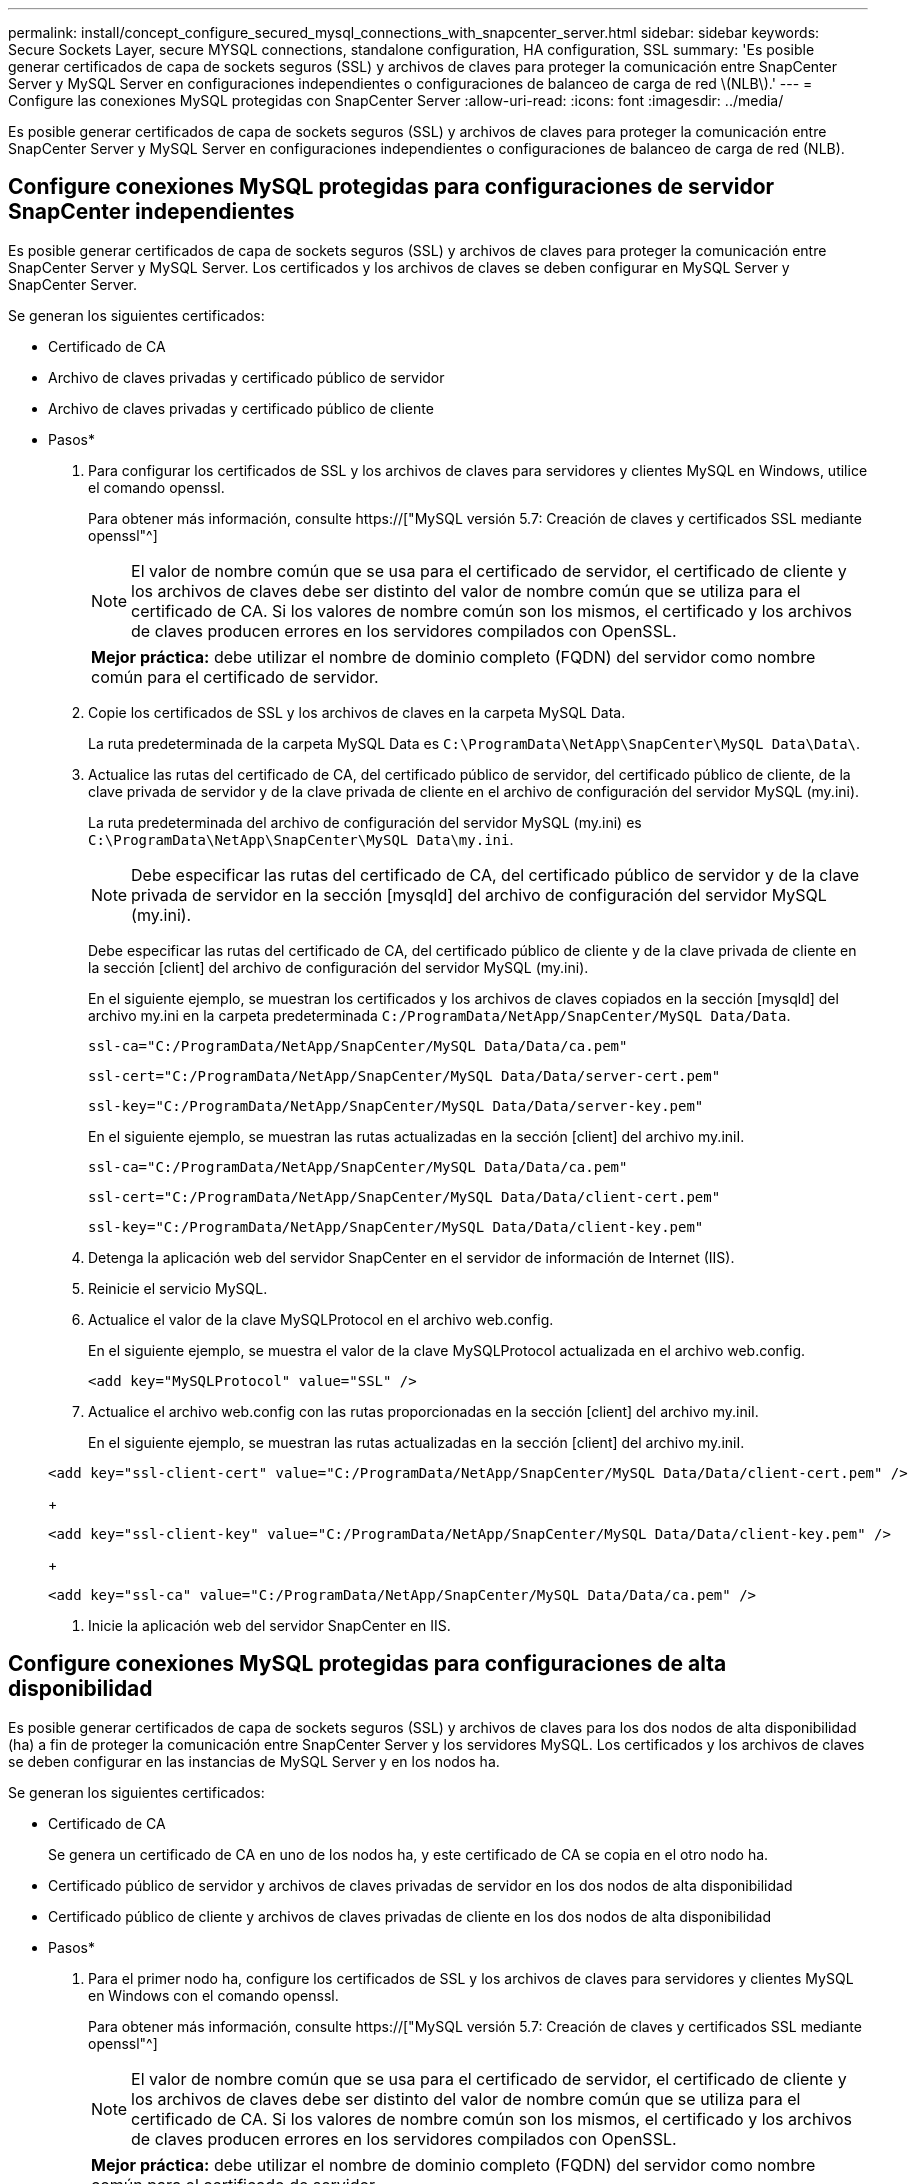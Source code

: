 ---
permalink: install/concept_configure_secured_mysql_connections_with_snapcenter_server.html 
sidebar: sidebar 
keywords: Secure Sockets Layer, secure MYSQL connections, standalone configuration, HA configuration, SSL 
summary: 'Es posible generar certificados de capa de sockets seguros (SSL) y archivos de claves para proteger la comunicación entre SnapCenter Server y MySQL Server en configuraciones independientes o configuraciones de balanceo de carga de red \(NLB\).' 
---
= Configure las conexiones MySQL protegidas con SnapCenter Server
:allow-uri-read: 
:icons: font
:imagesdir: ../media/


[role="lead"]
Es posible generar certificados de capa de sockets seguros (SSL) y archivos de claves para proteger la comunicación entre SnapCenter Server y MySQL Server en configuraciones independientes o configuraciones de balanceo de carga de red (NLB).



== Configure conexiones MySQL protegidas para configuraciones de servidor SnapCenter independientes

Es posible generar certificados de capa de sockets seguros (SSL) y archivos de claves para proteger la comunicación entre SnapCenter Server y MySQL Server. Los certificados y los archivos de claves se deben configurar en MySQL Server y SnapCenter Server.

Se generan los siguientes certificados:

* Certificado de CA
* Archivo de claves privadas y certificado público de servidor
* Archivo de claves privadas y certificado público de cliente


* Pasos*

. Para configurar los certificados de SSL y los archivos de claves para servidores y clientes MySQL en Windows, utilice el comando openssl.
+
Para obtener más información, consulte https://["MySQL versión 5.7: Creación de claves y certificados SSL mediante openssl"^]

+

NOTE: El valor de nombre común que se usa para el certificado de servidor, el certificado de cliente y los archivos de claves debe ser distinto del valor de nombre común que se utiliza para el certificado de CA. Si los valores de nombre común son los mismos, el certificado y los archivos de claves producen errores en los servidores compilados con OpenSSL.

+
|===


| *Mejor práctica:* debe utilizar el nombre de dominio completo (FQDN) del servidor como nombre común para el certificado de servidor. 
|===
. Copie los certificados de SSL y los archivos de claves en la carpeta MySQL Data.
+
La ruta predeterminada de la carpeta MySQL Data es `C:\ProgramData\NetApp\SnapCenter\MySQL Data\Data\`.

. Actualice las rutas del certificado de CA, del certificado público de servidor, del certificado público de cliente, de la clave privada de servidor y de la clave privada de cliente en el archivo de configuración del servidor MySQL (my.ini).
+
La ruta predeterminada del archivo de configuración del servidor MySQL (my.ini) es `C:\ProgramData\NetApp\SnapCenter\MySQL Data\my.ini`.

+

NOTE: Debe especificar las rutas del certificado de CA, del certificado público de servidor y de la clave privada de servidor en la sección [mysqld] del archivo de configuración del servidor MySQL (my.ini).

+
Debe especificar las rutas del certificado de CA, del certificado público de cliente y de la clave privada de cliente en la sección [client] del archivo de configuración del servidor MySQL (my.ini).

+
En el siguiente ejemplo, se muestran los certificados y los archivos de claves copiados en la sección [mysqld] del archivo my.ini en la carpeta predeterminada `C:/ProgramData/NetApp/SnapCenter/MySQL Data/Data`.

+
[listing]
----
ssl-ca="C:/ProgramData/NetApp/SnapCenter/MySQL Data/Data/ca.pem"
----
+
[listing]
----
ssl-cert="C:/ProgramData/NetApp/SnapCenter/MySQL Data/Data/server-cert.pem"
----
+
[listing]
----
ssl-key="C:/ProgramData/NetApp/SnapCenter/MySQL Data/Data/server-key.pem"
----
+
En el siguiente ejemplo, se muestran las rutas actualizadas en la sección [client] del archivo my.iniI.

+
[listing]
----
ssl-ca="C:/ProgramData/NetApp/SnapCenter/MySQL Data/Data/ca.pem"
----
+
[listing]
----
ssl-cert="C:/ProgramData/NetApp/SnapCenter/MySQL Data/Data/client-cert.pem"
----
+
[listing]
----
ssl-key="C:/ProgramData/NetApp/SnapCenter/MySQL Data/Data/client-key.pem"
----
. Detenga la aplicación web del servidor SnapCenter en el servidor de información de Internet (IIS).
. Reinicie el servicio MySQL.
. Actualice el valor de la clave MySQLProtocol en el archivo web.config.
+
En el siguiente ejemplo, se muestra el valor de la clave MySQLProtocol actualizada en el archivo web.config.

+
[listing]
----
<add key="MySQLProtocol" value="SSL" />
----
. Actualice el archivo web.config con las rutas proporcionadas en la sección [client] del archivo my.iniI.
+
En el siguiente ejemplo, se muestran las rutas actualizadas en la sección [client] del archivo my.iniI.

+
[listing]
----
<add key="ssl-client-cert" value="C:/ProgramData/NetApp/SnapCenter/MySQL Data/Data/client-cert.pem" />
----
+
[listing]
----
<add key="ssl-client-key" value="C:/ProgramData/NetApp/SnapCenter/MySQL Data/Data/client-key.pem" />
----
+
[listing]
----
<add key="ssl-ca" value="C:/ProgramData/NetApp/SnapCenter/MySQL Data/Data/ca.pem" />
----
. Inicie la aplicación web del servidor SnapCenter en IIS.




== Configure conexiones MySQL protegidas para configuraciones de alta disponibilidad

Es posible generar certificados de capa de sockets seguros (SSL) y archivos de claves para los dos nodos de alta disponibilidad (ha) a fin de proteger la comunicación entre SnapCenter Server y los servidores MySQL. Los certificados y los archivos de claves se deben configurar en las instancias de MySQL Server y en los nodos ha.

Se generan los siguientes certificados:

* Certificado de CA
+
Se genera un certificado de CA en uno de los nodos ha, y este certificado de CA se copia en el otro nodo ha.

* Certificado público de servidor y archivos de claves privadas de servidor en los dos nodos de alta disponibilidad
* Certificado público de cliente y archivos de claves privadas de cliente en los dos nodos de alta disponibilidad


* Pasos*

. Para el primer nodo ha, configure los certificados de SSL y los archivos de claves para servidores y clientes MySQL en Windows con el comando openssl.
+
Para obtener más información, consulte https://["MySQL versión 5.7: Creación de claves y certificados SSL mediante openssl"^]

+

NOTE: El valor de nombre común que se usa para el certificado de servidor, el certificado de cliente y los archivos de claves debe ser distinto del valor de nombre común que se utiliza para el certificado de CA. Si los valores de nombre común son los mismos, el certificado y los archivos de claves producen errores en los servidores compilados con OpenSSL.

+
|===


| *Mejor práctica:* debe utilizar el nombre de dominio completo (FQDN) del servidor como nombre común para el certificado de servidor. 
|===
. Copie los certificados de SSL y los archivos de claves en la carpeta MySQL Data.
+
La ruta predeterminada de la carpeta MySQL Data es C:\ProgramData\NetApp\SnapCenter\MySQL Data\Data\.

. Actualice las rutas del certificado de CA, del certificado público de servidor, del certificado público de cliente, de la clave privada de servidor y de la clave privada de cliente en el archivo de configuración del servidor MySQL (my.ini).
+
La ruta predeterminada del archivo de configuración del servidor MySQL (my.ini) es C:\ProgramData\NetApp\SnapCenter\MySQL Data\my.inI.

+

NOTE: Debe especificar las rutas del certificado de CA, del certificado público de servidor y de la clave privada de servidor en la sección [mysqld] del archivo de configuración del servidor MySQL (my.ini).

+
Debe especificar las rutas del certificado de CA, del certificado público de cliente y de la clave privada de cliente en la sección [client] el archivo de configuración del servidor MySQL (my.ini).

+
En el siguiente ejemplo, se muestran los certificados y los archivos de claves copiados en la sección [mysqld] del archivo my.ini en la carpeta predeterminada C:/ProgramData/NetApp/SnapCenter/MySQL Data/Data.

+
[listing]
----
ssl-ca="C:/ProgramData/NetApp/SnapCenter/MySQL Data/Data/ca.pem"
----
+
[listing]
----
ssl-cert="C:/ProgramData/NetApp/SnapCenter/MySQL Data/Data/server-cert.pem"
----
+
[listing]
----
ssl-key="C:/ProgramData/NetApp/SnapCenter/MySQL Data/Data/server-key.pem"
----
+
En el siguiente ejemplo, se muestran las rutas actualizadas en la sección [client] del archivo my.iniI.

+
[listing]
----
ssl-ca="C:/ProgramData/NetApp/SnapCenter/MySQL Data/Data/ca.pem"
----
+
[listing]
----
ssl-cert="C:/ProgramData/NetApp/SnapCenter/MySQL Data/Data/client-cert.pem"
----
+
[listing]
----
ssl-key="C:/ProgramData/NetApp/SnapCenter/MySQL Data/Data/client-key.pem"
----
. Para el segundo nodo ha, copie el certificado de CA y genere un certificado público de servidor, archivos de claves privadas de servidor, un certificado público de cliente y archivos de claves privadas de cliente. siga estos pasos:
+
.. En la carpeta MySQL Data del segundo nodo NLB, copie el certificado de CA generado en el primer nodo de alta disponibilidad.
+
La ruta predeterminada de la carpeta MySQL Data es C:\ProgramData\NetApp\SnapCenter\MySQL Data\Data\.

+

NOTE: No debe volver a crear un certificado de CA. Debe crear únicamente el certificado público de servidor, el certificado público de cliente, el archivo de claves privadas de servidor y el archivo de claves privadas de cliente.

.. Para el primer nodo ha, configure los certificados de SSL y los archivos de claves para servidores y clientes MySQL en Windows con el comando openssl.
+
https://["MySQL versión 5.7: Creación de claves y certificados SSL mediante openssl"]

+

NOTE: El valor de nombre común que se usa para el certificado de servidor, el certificado de cliente y los archivos de claves debe ser distinto del valor de nombre común que se utiliza para el certificado de CA. Si los valores de nombre común son los mismos, el certificado y los archivos de claves producen errores en los servidores compilados con OpenSSL.

+
Se recomienda usar el nombre de dominio completo del servidor como nombre común para el certificado del servidor.

.. Copie los certificados de SSL y los archivos de claves en la carpeta MySQL Data.
.. Actualice las rutas del certificado de CA, del certificado público de servidor, del certificado público de cliente, de la clave privada de servidor y de la clave privada de cliente en el archivo de configuración del servidor MySQL (my.ini).
+

NOTE: Debe especificar las rutas del certificado de CA, del certificado público de servidor y de la clave privada de servidor en la sección [mysqld] del archivo de configuración del servidor MySQL (my.ini).

+
Debe especificar las rutas del certificado de CA, del certificado público de cliente y de la clave privada de cliente en la sección [client] del archivo de configuración del servidor MySQL (my.ini).

+
En el siguiente ejemplo, se muestran los certificados y los archivos de claves copiados en la sección [mysqld] del archivo my.ini en la carpeta predeterminada C:/ProgramData/NetApp/SnapCenter/MySQL Data/Data.

+
[listing]
----
ssl-ca="C:/ProgramData/NetApp/SnapCenter/MySQL Data/Data/ca.pem"
----
+
[listing]
----
ssl-cert="C:/ProgramData/NetApp/SnapCenter/MySQL Data/Data/server-cert.pem"
----
+
[listing]
----
ssl-key="C:/ProgramData/NetApp/SnapCenter/MySQL Data/Data/server-key.pem"
----
+
En el siguiente ejemplo, se muestran las rutas actualizadas en la sección [client] del archivo my.iniI.

+
[listing]
----
ssl-ca="C:/ProgramData/NetApp/SnapCenter/MySQL Data/Data/ca.pem"
----
+
[listing]
----
ssl-cert="C:/ProgramData/NetApp/SnapCenter/MySQL Data/Data/server-cert.pem"
----
+
[listing]
----
ssl-key="C:/ProgramData/NetApp/SnapCenter/MySQL Data/Data/server-key.pem"
----


. Detenga la aplicación web del servidor SnapCenter en el servidor de información de Internet (IIS) en los dos nodos ha.
. Reinicie el servicio MySQL en los dos nodos ha.
. Actualice el valor de la clave MySQLProtocol del archivo web.config en los dos nodos de alta disponibilidad.
+
En el siguiente ejemplo, se muestra el valor de la clave MySQLProtocol actualizada en el archivo web.config.

+
[listing]
----
<add key="MySQLProtocol" value="SSL" />
----
. Actualice el archivo web.config con las rutas especificadas en la sección [client] del archivo my.ini en los dos nodos de alta disponibilidad.
+
En el siguiente ejemplo, se muestran las rutas actualizadas en la sección [client] de los archivos my.iniI.

+
[listing]
----
<add key="ssl-client-cert" value="C:/ProgramData/NetApp/SnapCenter/MySQL Data/Data/client-cert.pem" />
----
+
[listing]
----
<add key="ssl-client-key" value="C:/ProgramData/NetApp/SnapCenter/MySQL Data/Data/client-key.pem" />
----
+
[listing]
----
<add key="ssl-ca" value="C:/ProgramData/NetApp/SnapCenter/MySQL Data/Data/ca.pem" />
----
. Inicie la aplicación web servidor SnapCenter en IIS en los dos nodos ha.
. Use el cmdlet Set-SmRepositoryConfig -RebuildSlave -Force de PowerShell con la opción -Force en uno de los nodos de alta disponibilidad para establecer la replicación de MySQL protegida en los dos nodos de alta disponibilidad.
+
Aunque el estado de la replicación sea correcto, la opción -Force permite reconstruir el repositorio esclavo.


